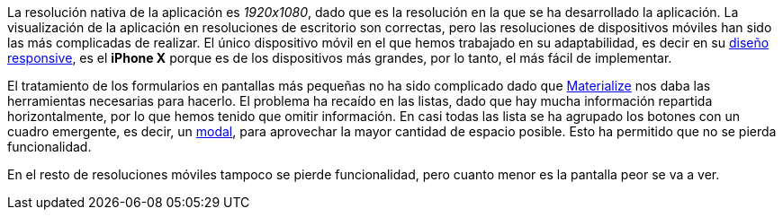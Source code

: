 La resolución nativa de la aplicación es _1920x1080_, dado que es la resolución en la que se ha desarrollado la aplicación. La visualización de la aplicación en resoluciones de escritorio son correctas, pero las resoluciones de dispositivos móviles han sido las más complicadas de realizar. El único dispositivo móvil en el que hemos trabajado en su adaptabilidad, es decir en su xref:Glosario[diseño responsive], es el **iPhone X** porque es de los dispositivos más grandes, por lo tanto, el más fácil de implementar.

El tratamiento de los formularios en pantallas más pequeñas no ha sido complicado dado que xref:Justificaciones de las tecnologías y herramientas utilizadas[Materialize] nos daba las herramientas necesarias para hacerlo. El problema ha recaído en las listas, dado que hay mucha información repartida horizontalmente, por lo que hemos tenido que omitir información. En casi todas las lista se ha agrupado los botones con un cuadro emergente, es decir, un xref:Glosario[modal], para aprovechar la mayor cantidad de espacio posible. Esto ha permitido que no se pierda funcionalidad.

En el resto de resoluciones móviles tampoco se pierde funcionalidad, pero cuanto menor es la pantalla peor se va a ver.